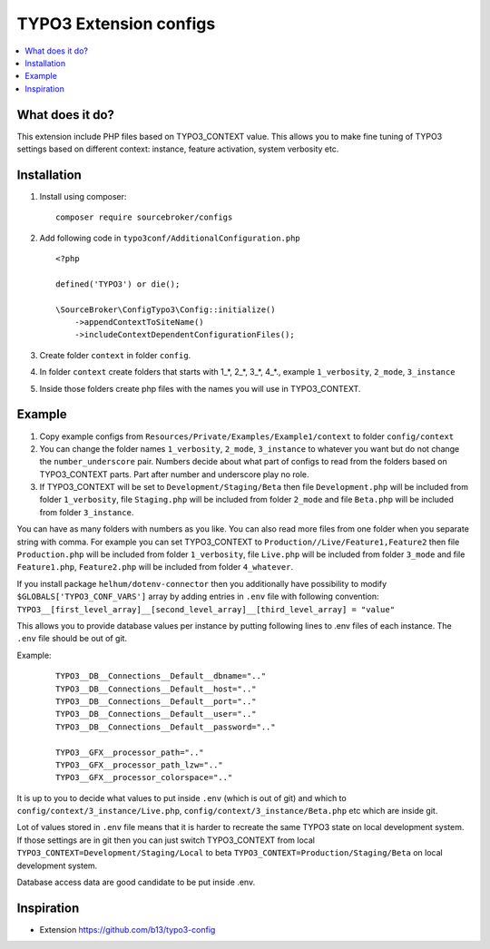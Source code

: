 TYPO3 Extension configs
=======================

.. contents:: :local:

What does it do?
----------------

This extension include PHP files based on TYPO3_CONTEXT value. This allows you to make fine tuning of
TYPO3 settings based on different context: instance, feature activation, system verbosity etc.


Installation
------------

1. Install using composer:

   ::

    composer require sourcebroker/configs

2. Add following code in ``typo3conf/AdditionalConfiguration.php``

   ::

    <?php

    defined('TYPO3') or die();

    \SourceBroker\ConfigTypo3\Config::initialize()
        ->appendContextToSiteName()
        ->includeContextDependentConfigurationFiles();

3. Create folder ``context`` in folder ``config``.

4. In folder ``context`` create folders that starts with 1\_*, 2\_*, 3\_*, 4\_*., example ``1_verbosity``, ``2_mode``,
   ``3_instance``

5. Inside those folders create php files with the names you will use in TYPO3_CONTEXT.

Example
-------

1. Copy example configs from ``Resources/Private/Examples/Example1/context`` to folder ``config/context``

2. You can change the folder names ``1_verbosity``, ``2_mode``, ``3_instance`` to whatever you want but
   do not change the ``number_underscore`` pair. Numbers decide about what part of configs to read from the
   folders based on TYPO3_CONTEXT parts. Part after number and underscore play no role.

3. If TYPO3_CONTEXT will be set to ``Development/Staging/Beta`` then file ``Development.php`` will be included from folder
   ``1_verbosity``, file ``Staging.php`` will be included from folder ``2_mode`` and file ``Beta.php`` will be included
   from folder ``3_instance``.

You can have as many folders with numbers as you like. You can also read more files from one folder when you separate string with comma.
For example you can set TYPO3_CONTEXT to ``Production//Live/Feature1,Feature2`` then file ``Production.php`` will be included from folder
``1_verbosity``, file ``Live.php`` will be included from folder ``3_mode`` and file ``Feature1.php``, ``Feature2.php`` will be included
from folder ``4_whatever``.

If you install package ``helhum/dotenv-connector`` then you additionally have possibility to modify
``$GLOBALS['TYPO3_CONF_VARS']`` array by adding entries in ``.env`` file with following convention:
``TYPO3__[first_level_array]__[second_level_array]__[third_level_array] = "value"``

This allows you to provide database values per instance by putting following lines to .env files of each instance.
The ``.env`` file should be out of git.

Example:

 ::

    TYPO3__DB__Connections__Default__dbname=".."
    TYPO3__DB__Connections__Default__host=".."
    TYPO3__DB__Connections__Default__port=".."
    TYPO3__DB__Connections__Default__user=".."
    TYPO3__DB__Connections__Default__password=".."

    TYPO3__GFX__processor_path=".."
    TYPO3__GFX__processor_path_lzw=".."
    TYPO3__GFX__processor_colorspace=".."


It is up to you to decide what values to put inside ``.env`` (which is out of git) and which
to ``config/context/3_instance/Live.php``, ``config/context/3_instance/Beta.php`` etc which are inside git.

Lot of values stored in ``.env`` file means that it is harder to recreate the same TYPO3 state on local development system.
If those settings are in git then you can just switch TYPO3_CONTEXT from local ``TYPO3_CONTEXT=Development/Staging/Local``
to beta ``TYPO3_CONTEXT=Production/Staging/Beta`` on local development system.

Database access data are good candidate to be put inside .env.


Inspiration
-----------

* Extension https://github.com/b13/typo3-config